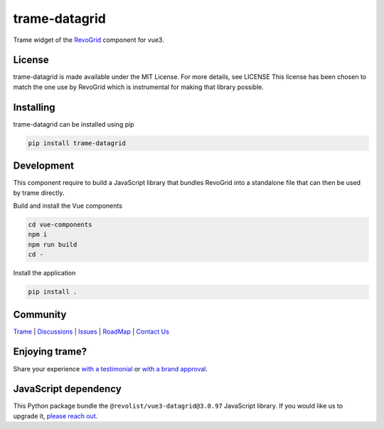 .. |pypi_download| image:: https://img.shields.io/pypi/dm/trame-datagrid

==========================================
trame-datagrid |pypi_download|
==========================================

Trame widget of the `RevoGrid <https://revolist.github.io/revogrid/>`_ component for vue3.

.. image:: https://raw.githubusercontent.com/Kitware/trame-datagrid/master/docs/trame-datagrid.png
  :alt: Example with fake data of what it looks like

License
-----------------------------------------------------------

trame-datagrid is made available under the MIT License. For more details, see LICENSE This license has been chosen to match the one use by RevoGrid which is instrumental for making that library possible.

Installing
-----------------------------------------------------------

trame-datagrid can be installed using pip

.. code-block:: console

    pip install trame-datagrid


Development
-----------------------------------------------------------

This component require to build a JavaScript library that bundles RevoGrid into a standalone file that can then be used by trame directly.

Build and install the Vue components

.. code-block:: console

    cd vue-components
    npm i
    npm run build
    cd -

Install the application

.. code-block:: console

    pip install .


Community
-----------------------------------------------------------

`Trame <https://kitware.github.io/trame/>`_ | `Discussions <https://github.com/Kitware/trame/discussions>`_ | `Issues <https://github.com/Kitware/trame/issues>`_ | `RoadMap <https://github.com/Kitware/trame/projects/1>`_ | `Contact Us <https://www.kitware.com/contact-us/>`_

.. image:: https://zenodo.org/badge/410108340.svg
    :target: https://zenodo.org/badge/latestdoi/410108340


Enjoying trame?
-----------------------------------------------------------

Share your experience `with a testimonial <https://github.com/Kitware/trame/issues/18>`_ or `with a brand approval <https://github.com/Kitware/trame/issues/19>`_.


JavaScript dependency
-----------------------------------------------------------

This Python package bundle the ``@revolist/vue3-datagrid@3.0.97`` JavaScript library. If you would like us to upgrade it, `please reach out <https://www.kitware.com/trame/>`_.
